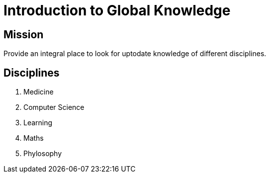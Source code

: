 = Introduction to Global Knowledge

== Mission

Provide an integral place to look for uptodate knowledge of different disciplines. 

== Disciplines

. Medicine
. Computer Science
. Learning
. Maths
. Phylosophy
